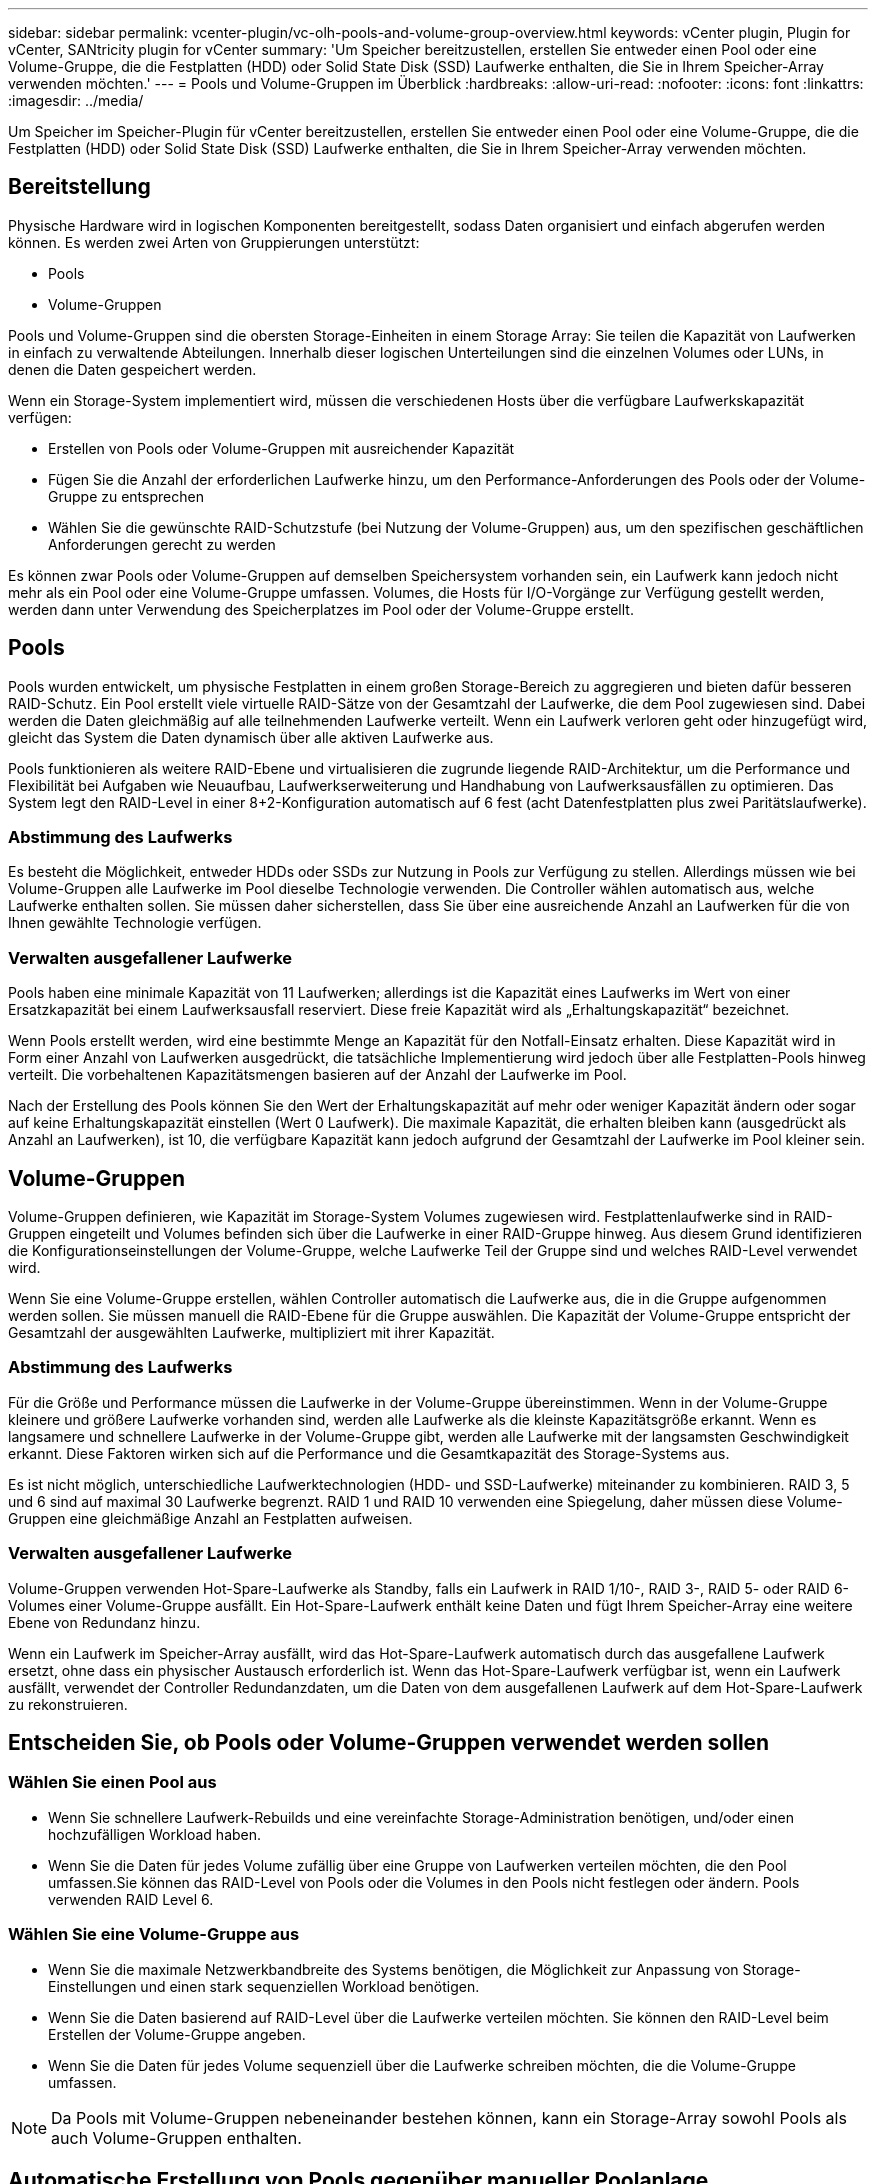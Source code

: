 ---
sidebar: sidebar 
permalink: vcenter-plugin/vc-olh-pools-and-volume-group-overview.html 
keywords: vCenter plugin, Plugin for vCenter, SANtricity plugin for vCenter 
summary: 'Um Speicher bereitzustellen, erstellen Sie entweder einen Pool oder eine Volume-Gruppe, die die Festplatten (HDD) oder Solid State Disk (SSD) Laufwerke enthalten, die Sie in Ihrem Speicher-Array verwenden möchten.' 
---
= Pools und Volume-Gruppen im Überblick
:hardbreaks:
:allow-uri-read: 
:nofooter: 
:icons: font
:linkattrs: 
:imagesdir: ../media/


[role="lead"]
Um Speicher im Speicher-Plugin für vCenter bereitzustellen, erstellen Sie entweder einen Pool oder eine Volume-Gruppe, die die Festplatten (HDD) oder Solid State Disk (SSD) Laufwerke enthalten, die Sie in Ihrem Speicher-Array verwenden möchten.



== Bereitstellung

Physische Hardware wird in logischen Komponenten bereitgestellt, sodass Daten organisiert und einfach abgerufen werden können. Es werden zwei Arten von Gruppierungen unterstützt:

* Pools
* Volume-Gruppen


Pools und Volume-Gruppen sind die obersten Storage-Einheiten in einem Storage Array: Sie teilen die Kapazität von Laufwerken in einfach zu verwaltende Abteilungen. Innerhalb dieser logischen Unterteilungen sind die einzelnen Volumes oder LUNs, in denen die Daten gespeichert werden.

Wenn ein Storage-System implementiert wird, müssen die verschiedenen Hosts über die verfügbare Laufwerkskapazität verfügen:

* Erstellen von Pools oder Volume-Gruppen mit ausreichender Kapazität
* Fügen Sie die Anzahl der erforderlichen Laufwerke hinzu, um den Performance-Anforderungen des Pools oder der Volume-Gruppe zu entsprechen
* Wählen Sie die gewünschte RAID-Schutzstufe (bei Nutzung der Volume-Gruppen) aus, um den spezifischen geschäftlichen Anforderungen gerecht zu werden


Es können zwar Pools oder Volume-Gruppen auf demselben Speichersystem vorhanden sein, ein Laufwerk kann jedoch nicht mehr als ein Pool oder eine Volume-Gruppe umfassen. Volumes, die Hosts für I/O-Vorgänge zur Verfügung gestellt werden, werden dann unter Verwendung des Speicherplatzes im Pool oder der Volume-Gruppe erstellt.



== Pools

Pools wurden entwickelt, um physische Festplatten in einem großen Storage-Bereich zu aggregieren und bieten dafür besseren RAID-Schutz. Ein Pool erstellt viele virtuelle RAID-Sätze von der Gesamtzahl der Laufwerke, die dem Pool zugewiesen sind. Dabei werden die Daten gleichmäßig auf alle teilnehmenden Laufwerke verteilt. Wenn ein Laufwerk verloren geht oder hinzugefügt wird, gleicht das System die Daten dynamisch über alle aktiven Laufwerke aus.

Pools funktionieren als weitere RAID-Ebene und virtualisieren die zugrunde liegende RAID-Architektur, um die Performance und Flexibilität bei Aufgaben wie Neuaufbau, Laufwerkserweiterung und Handhabung von Laufwerksausfällen zu optimieren. Das System legt den RAID-Level in einer 8+2-Konfiguration automatisch auf 6 fest (acht Datenfestplatten plus zwei Paritätslaufwerke).



=== Abstimmung des Laufwerks

Es besteht die Möglichkeit, entweder HDDs oder SSDs zur Nutzung in Pools zur Verfügung zu stellen. Allerdings müssen wie bei Volume-Gruppen alle Laufwerke im Pool dieselbe Technologie verwenden. Die Controller wählen automatisch aus, welche Laufwerke enthalten sollen. Sie müssen daher sicherstellen, dass Sie über eine ausreichende Anzahl an Laufwerken für die von Ihnen gewählte Technologie verfügen.



=== Verwalten ausgefallener Laufwerke

Pools haben eine minimale Kapazität von 11 Laufwerken; allerdings ist die Kapazität eines Laufwerks im Wert von einer Ersatzkapazität bei einem Laufwerksausfall reserviert. Diese freie Kapazität wird als „Erhaltungskapazität“ bezeichnet.

Wenn Pools erstellt werden, wird eine bestimmte Menge an Kapazität für den Notfall-Einsatz erhalten. Diese Kapazität wird in Form einer Anzahl von Laufwerken ausgedrückt, die tatsächliche Implementierung wird jedoch über alle Festplatten-Pools hinweg verteilt. Die vorbehaltenen Kapazitätsmengen basieren auf der Anzahl der Laufwerke im Pool.

Nach der Erstellung des Pools können Sie den Wert der Erhaltungskapazität auf mehr oder weniger Kapazität ändern oder sogar auf keine Erhaltungskapazität einstellen (Wert 0 Laufwerk). Die maximale Kapazität, die erhalten bleiben kann (ausgedrückt als Anzahl an Laufwerken), ist 10, die verfügbare Kapazität kann jedoch aufgrund der Gesamtzahl der Laufwerke im Pool kleiner sein.



== Volume-Gruppen

Volume-Gruppen definieren, wie Kapazität im Storage-System Volumes zugewiesen wird. Festplattenlaufwerke sind in RAID-Gruppen eingeteilt und Volumes befinden sich über die Laufwerke in einer RAID-Gruppe hinweg. Aus diesem Grund identifizieren die Konfigurationseinstellungen der Volume-Gruppe, welche Laufwerke Teil der Gruppe sind und welches RAID-Level verwendet wird.

Wenn Sie eine Volume-Gruppe erstellen, wählen Controller automatisch die Laufwerke aus, die in die Gruppe aufgenommen werden sollen. Sie müssen manuell die RAID-Ebene für die Gruppe auswählen. Die Kapazität der Volume-Gruppe entspricht der Gesamtzahl der ausgewählten Laufwerke, multipliziert mit ihrer Kapazität.



=== Abstimmung des Laufwerks

Für die Größe und Performance müssen die Laufwerke in der Volume-Gruppe übereinstimmen. Wenn in der Volume-Gruppe kleinere und größere Laufwerke vorhanden sind, werden alle Laufwerke als die kleinste Kapazitätsgröße erkannt. Wenn es langsamere und schnellere Laufwerke in der Volume-Gruppe gibt, werden alle Laufwerke mit der langsamsten Geschwindigkeit erkannt. Diese Faktoren wirken sich auf die Performance und die Gesamtkapazität des Storage-Systems aus.

Es ist nicht möglich, unterschiedliche Laufwerktechnologien (HDD- und SSD-Laufwerke) miteinander zu kombinieren. RAID 3, 5 und 6 sind auf maximal 30 Laufwerke begrenzt. RAID 1 und RAID 10 verwenden eine Spiegelung, daher müssen diese Volume-Gruppen eine gleichmäßige Anzahl an Festplatten aufweisen.



=== Verwalten ausgefallener Laufwerke

Volume-Gruppen verwenden Hot-Spare-Laufwerke als Standby, falls ein Laufwerk in RAID 1/10-, RAID 3-, RAID 5- oder RAID 6-Volumes einer Volume-Gruppe ausfällt. Ein Hot-Spare-Laufwerk enthält keine Daten und fügt Ihrem Speicher-Array eine weitere Ebene von Redundanz hinzu.

Wenn ein Laufwerk im Speicher-Array ausfällt, wird das Hot-Spare-Laufwerk automatisch durch das ausgefallene Laufwerk ersetzt, ohne dass ein physischer Austausch erforderlich ist. Wenn das Hot-Spare-Laufwerk verfügbar ist, wenn ein Laufwerk ausfällt, verwendet der Controller Redundanzdaten, um die Daten von dem ausgefallenen Laufwerk auf dem Hot-Spare-Laufwerk zu rekonstruieren.



== Entscheiden Sie, ob Pools oder Volume-Gruppen verwendet werden sollen



=== Wählen Sie einen Pool aus

* Wenn Sie schnellere Laufwerk-Rebuilds und eine vereinfachte Storage-Administration benötigen, und/oder einen hochzufälligen Workload haben.
* Wenn Sie die Daten für jedes Volume zufällig über eine Gruppe von Laufwerken verteilen möchten, die den Pool umfassen.Sie können das RAID-Level von Pools oder die Volumes in den Pools nicht festlegen oder ändern. Pools verwenden RAID Level 6.




=== Wählen Sie eine Volume-Gruppe aus

* Wenn Sie die maximale Netzwerkbandbreite des Systems benötigen, die Möglichkeit zur Anpassung von Storage-Einstellungen und einen stark sequenziellen Workload benötigen.
* Wenn Sie die Daten basierend auf RAID-Level über die Laufwerke verteilen möchten. Sie können den RAID-Level beim Erstellen der Volume-Gruppe angeben.
* Wenn Sie die Daten für jedes Volume sequenziell über die Laufwerke schreiben möchten, die die Volume-Gruppe umfassen.



NOTE: Da Pools mit Volume-Gruppen nebeneinander bestehen können, kann ein Storage-Array sowohl Pools als auch Volume-Gruppen enthalten.



== Automatische Erstellung von Pools gegenüber manueller Poolanlage

Je nach Ihrer Storage-Konfiguration können Sie es dem System ermöglichen, automatisch Pools zu erstellen, oder Sie können sie manuell selbst erstellen. Ein Pool ist eine Gruppe von logisch gruppierten Laufwerken.

Bevor Sie Pools erstellen und verwalten, prüfen Sie die folgenden Abschnitte, wie Pools automatisch erstellt werden und wann Sie sie möglicherweise manuell erstellen müssen.



=== Automatische Erstellung

Wenn das System nicht zugewiesene Kapazitäten im Speicher-Array erkennt, wird die automatische Poolerstellung initiiert, wenn das System nicht zugewiesene Kapazitäten in einem Speicher-Array erkennt. Sie werden automatisch aufgefordert, einen oder mehrere Pools zu erstellen, oder die nicht zugewiesene Kapazität einem vorhandenen oder beiden Pool hinzuzufügen.

Automatische Poolerstellung tritt auf, wenn eine dieser Bedingungen zutrifft:

* Pools sind nicht im Speicher-Array vorhanden, und es gibt genügend ähnliche Laufwerke, um einen neuen Pool zu erstellen.
* Neue Laufwerke werden einem Storage-Array hinzugefügt, das mindestens einen Pool hat.jedes Laufwerk in einem Pool muss vom gleichen Laufwerkstyp (HDD oder SSD) sein und eine ähnliche Kapazität haben. Sie werden vom System aufgefordert, die folgenden Aufgaben auszuführen:
* Erstellen Sie einen einzelnen Pool, wenn eine ausreichende Anzahl von Laufwerken dieser Typen vorhanden ist.
* Erstellen Sie mehrere Pools, wenn die nicht zugewiesene Kapazität aus verschiedenen Laufwerkstypen besteht.
* Fügen Sie die Laufwerke zum vorhandenen Pool hinzu, wenn bereits ein Pool im Speicher-Array definiert ist, und fügen Sie dem Pool neue Laufwerke desselben Laufwerkstyps hinzu.
* Fügen Sie die Laufwerke desselben Laufwerkstyps zum vorhandenen Pool hinzu. Erstellen Sie dann mithilfe der anderen Laufwerktypen verschiedene Pools, wenn die neuen Laufwerke unterschiedliche Laufwerkstypen haben.




=== Manuelle Erstellung

Sie möchten möglicherweise einen Pool manuell erstellen, wenn die automatische Erstellung die beste Konfiguration nicht bestimmen kann. Diese Situation kann aus einem der folgenden Gründe auftreten:

* Die neuen Laufwerke können potenziell mehr als einem Pool hinzugefügt werden.
* Mindestens eine der neuen Poolkandidaten kann einen Shelf-Verlust-Schutz oder Schubladenschutz verwenden.
* Ein oder mehrere der aktuellen Poolkandidaten können ihren Schutz vor Shelf-Verlust oder den Schutz vor Schubladenverlust nicht beibehalten.möglicherweise möchten Sie auch einen Pool manuell erstellen, wenn Sie mehrere Anwendungen auf Ihrem Speicher-Array haben und nicht möchten, dass sie mit denselben Laufwerkressourcen konkurrieren. In diesem Fall könnten Sie erwägen, manuell einen kleineren Pool für eine oder mehrere Anwendungen zu erstellen. Sie können nur ein oder zwei Volumes zuweisen, statt den Workload einem großen Pool mit vielen Volumes zuzuweisen, über die die Daten verteilt werden sollen. Durch die manuelle Erstellung eines separaten Pools, der dem Workload einer bestimmten Applikation zugewiesen ist, kann die Performance von Storage-Array-Operationen mit weniger Konflikten schneller erfolgen.

